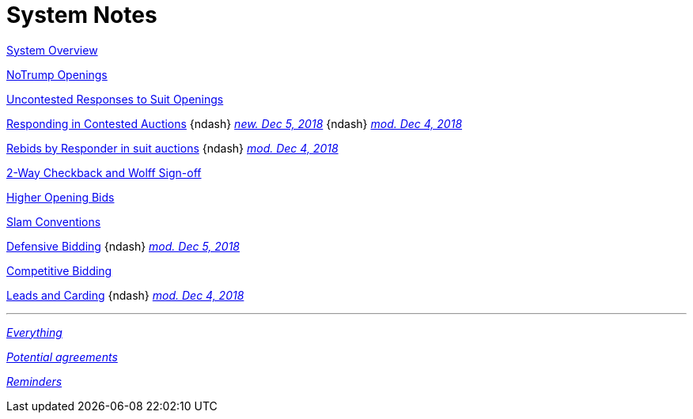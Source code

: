 = System Notes

<<overview.adoc#, System Overview>>

<<notrump.adoc#, NoTrump Openings>>

<<uncontested-responses.adoc#, Uncontested Responses to Suit Openings>>

<<contested-responses.adoc#, Responding in Contested Auctions>>
[nobr]##{ndash}
<<contested-responses.adoc#we_open_1H_they_overcall_1S,
[.xemph.brickred]#__new. Dec 5, 2018__#>>##
[nobr]##{ndash}
<<contested-responses.adoc#nfb,
[.xemph.brickred]#__mod. Dec 4, 2018__#>>##

<<rebid-by-responder.adoc#, Rebids by Responder in suit auctions>>
[nobr]##{ndash}
<<rebid-by-responder.adoc#fourth-suit-later,
[.xemph.brickred]#__mod. Dec 4, 2018__#>>##

<<checkback.adoc#, 2-Way Checkback and Wolff Sign-off>>

<<higher-openings.adoc#, Higher Opening Bids>>

<<slam-conventions.adoc#, Slam Conventions>>

<<defensive-bidding.adoc#, Defensive Bidding>>
[nobr]##{ndash}
<<defensive-bidding.adoc#nt_overcalls_direct,
[.xemph.brickred]#__mod. Dec 5, 2018__#>>##

<<competitive-bidding.adoc#, Competitive Bidding>>

<<defence.adoc#, Leads and Carding>>
[nobr]##{ndash}
<<defence.adoc#aggr-shift,
[.xemph.brickred]#__mod. Dec 4, 2018__#>>##

'''

<<system.adoc#, __Everything__>>

<<staging.adoc#, __Potential agreements__>>

<<reminders.adoc#, __Reminders__>>
